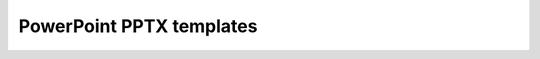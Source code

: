PowerPoint PPTX templates
=========================

.. container:: pl-left-column

  .. toctree::  
        :caption: Templating syntax     
        :name: toc-templating-syntax
        :maxdepth: 1
              
        How it works <how-it-works>
        Slides <slides>
        Lists <lists>
        Tables <tables>
        Notes <notes>
        Loops and nesting <loops-and-nesting>
        Charts <charts>
        Conditionally hide blocks <conditionally-hide-blocks>
        Pictures <pictures>            
        Value formatters <../common-docx-xlsx/formatters>
        Value properties <../common-docx-xlsx/value-properties>

.. container:: pl-right-column

  .. rst-class:: single-page-nav
  
    .. toctree::      
          :caption: Demos        
          :name: toc-demos
          :maxdepth: 2            

          Demos <demos>
                  
            